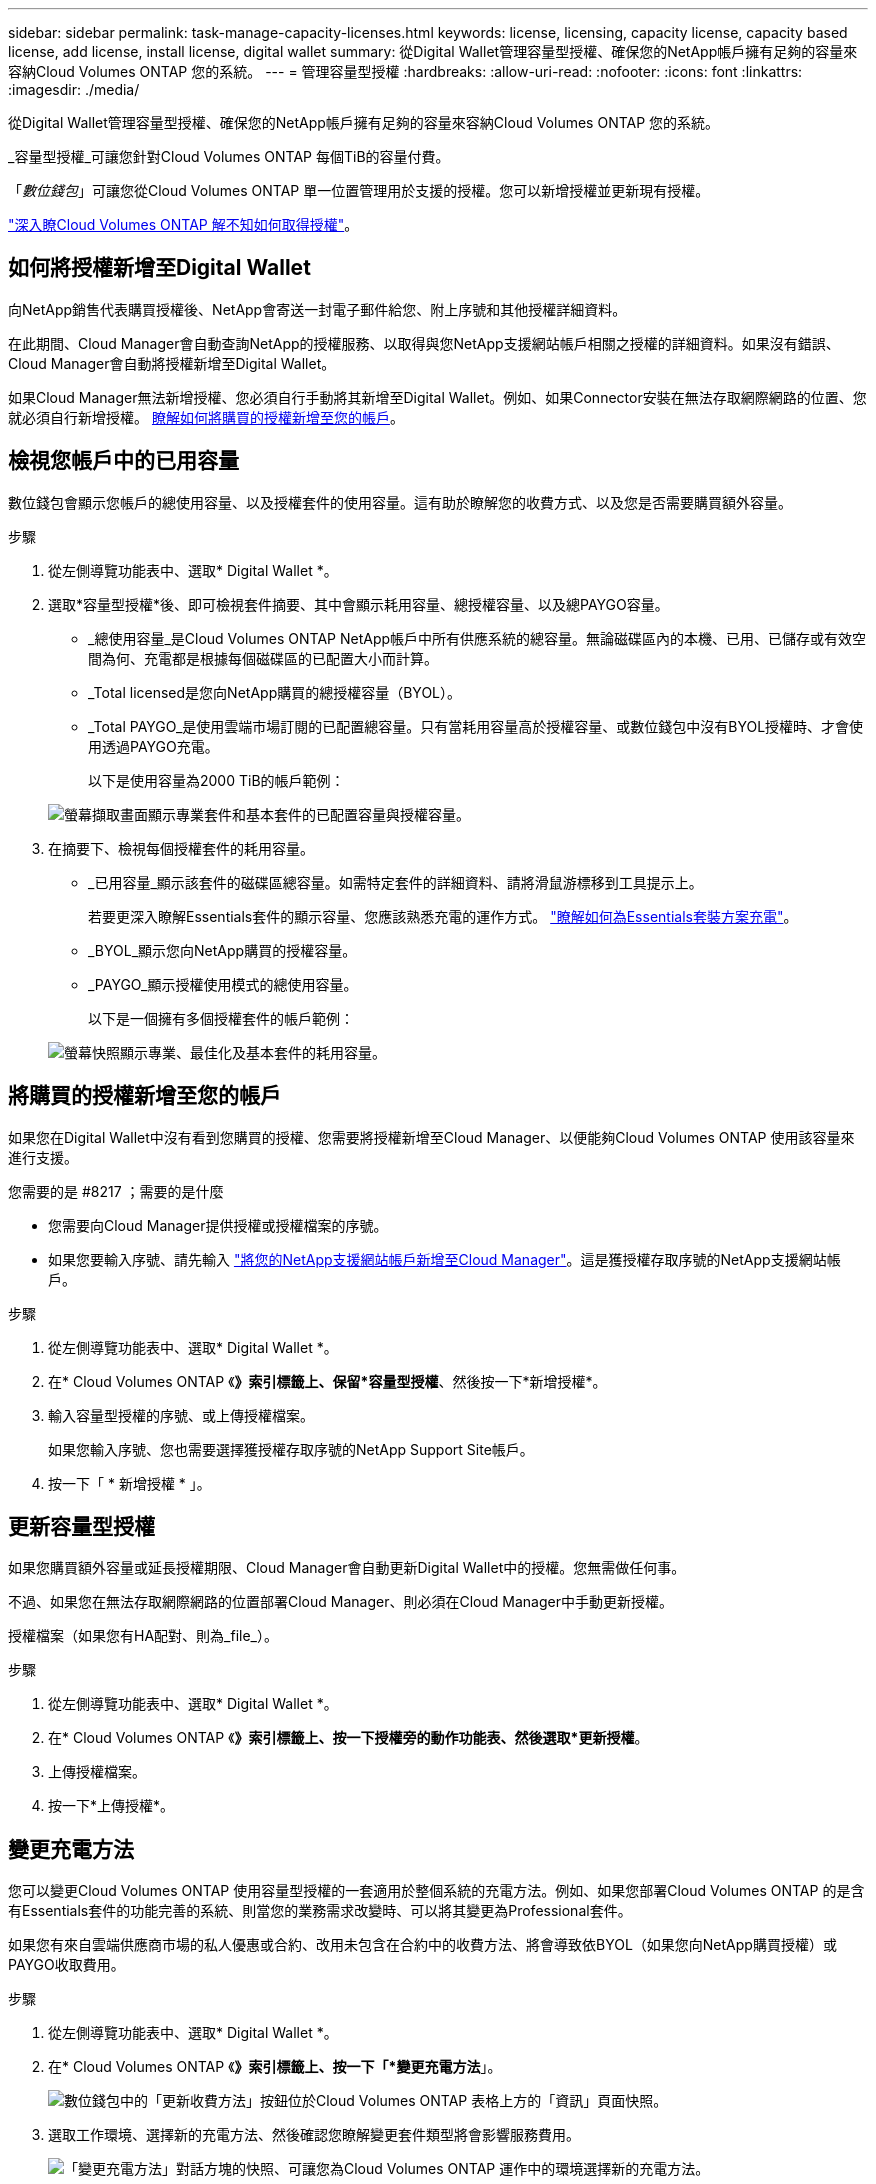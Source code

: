 ---
sidebar: sidebar 
permalink: task-manage-capacity-licenses.html 
keywords: license, licensing, capacity license, capacity based license, add license, install license, digital wallet 
summary: 從Digital Wallet管理容量型授權、確保您的NetApp帳戶擁有足夠的容量來容納Cloud Volumes ONTAP 您的系統。 
---
= 管理容量型授權
:hardbreaks:
:allow-uri-read: 
:nofooter: 
:icons: font
:linkattrs: 
:imagesdir: ./media/


[role="lead"]
從Digital Wallet管理容量型授權、確保您的NetApp帳戶擁有足夠的容量來容納Cloud Volumes ONTAP 您的系統。

_容量型授權_可讓您針對Cloud Volumes ONTAP 每個TiB的容量付費。

「_數位錢包_」可讓您從Cloud Volumes ONTAP 單一位置管理用於支援的授權。您可以新增授權並更新現有授權。

link:concept-licensing.html["深入瞭Cloud Volumes ONTAP 解不知如何取得授權"]。



== 如何將授權新增至Digital Wallet

向NetApp銷售代表購買授權後、NetApp會寄送一封電子郵件給您、附上序號和其他授權詳細資料。

在此期間、Cloud Manager會自動查詢NetApp的授權服務、以取得與您NetApp支援網站帳戶相關之授權的詳細資料。如果沒有錯誤、Cloud Manager會自動將授權新增至Digital Wallet。

如果Cloud Manager無法新增授權、您必須自行手動將其新增至Digital Wallet。例如、如果Connector安裝在無法存取網際網路的位置、您就必須自行新增授權。 <<Add purchased licenses to your account,瞭解如何將購買的授權新增至您的帳戶>>。



== 檢視您帳戶中的已用容量

數位錢包會顯示您帳戶的總使用容量、以及授權套件的使用容量。這有助於瞭解您的收費方式、以及您是否需要購買額外容量。

.步驟
. 從左側導覽功能表中、選取* Digital Wallet *。
. 選取*容量型授權*後、即可檢視套件摘要、其中會顯示耗用容量、總授權容量、以及總PAYGO容量。
+
** _總使用容量_是Cloud Volumes ONTAP NetApp帳戶中所有供應系統的總容量。無論磁碟區內的本機、已用、已儲存或有效空間為何、充電都是根據每個磁碟區的已配置大小而計算。
** _Total licensed是您向NetApp購買的總授權容量（BYOL）。
** _Total PAYGO_是使用雲端市場訂閱的已配置總容量。只有當耗用容量高於授權容量、或數位錢包中沒有BYOL授權時、才會使用透過PAYGO充電。
+
以下是使用容量為2000 TiB的帳戶範例：

+
image:screenshot_capacity-based-licenses.png["螢幕擷取畫面顯示專業套件和基本套件的已配置容量與授權容量。"]



. 在摘要下、檢視每個授權套件的耗用容量。
+
** _已用容量_顯示該套件的磁碟區總容量。如需特定套件的詳細資料、請將滑鼠游標移到工具提示上。
+
若要更深入瞭解Essentials套件的顯示容量、您應該熟悉充電的運作方式。 link:concept-licensing.html#notes-about-charging["瞭解如何為Essentials套裝方案充電"]。

** _BYOL_顯示您向NetApp購買的授權容量。
** _PAYGO_顯示授權使用模式的總使用容量。
+
以下是一個擁有多個授權套件的帳戶範例：

+
image:screenshot-digital-wallet-packages.png["螢幕快照顯示專業、最佳化及基本套件的耗用容量。"]







== 將購買的授權新增至您的帳戶

如果您在Digital Wallet中沒有看到您購買的授權、您需要將授權新增至Cloud Manager、以便能夠Cloud Volumes ONTAP 使用該容量來進行支援。

.您需要的是 #8217 ；需要的是什麼
* 您需要向Cloud Manager提供授權或授權檔案的序號。
* 如果您要輸入序號、請先輸入 https://docs.netapp.com/us-en/cloud-manager-setup-admin/task-adding-nss-accounts.html["將您的NetApp支援網站帳戶新增至Cloud Manager"^]。這是獲授權存取序號的NetApp支援網站帳戶。


.步驟
. 從左側導覽功能表中、選取* Digital Wallet *。
. 在* Cloud Volumes ONTAP 《*》索引標籤上、保留*容量型授權*、然後按一下*新增授權*。
. 輸入容量型授權的序號、或上傳授權檔案。
+
如果您輸入序號、您也需要選擇獲授權存取序號的NetApp Support Site帳戶。

. 按一下「 * 新增授權 * 」。




== 更新容量型授權

如果您購買額外容量或延長授權期限、Cloud Manager會自動更新Digital Wallet中的授權。您無需做任何事。

不過、如果您在無法存取網際網路的位置部署Cloud Manager、則必須在Cloud Manager中手動更新授權。

授權檔案（如果您有HA配對、則為_file_）。

.步驟
. 從左側導覽功能表中、選取* Digital Wallet *。
. 在* Cloud Volumes ONTAP 《*》索引標籤上、按一下授權旁的動作功能表、然後選取*更新授權*。
. 上傳授權檔案。
. 按一下*上傳授權*。




== 變更充電方法

您可以變更Cloud Volumes ONTAP 使用容量型授權的一套適用於整個系統的充電方法。例如、如果您部署Cloud Volumes ONTAP 的是含有Essentials套件的功能完善的系統、則當您的業務需求改變時、可以將其變更為Professional套件。

ifdef::azure[]

.限制
* 不支援改用最佳化的充電方法。
* 不支援變更Edge Cache授權。


endif::azure[]

如果您有來自雲端供應商市場的私人優惠或合約、改用未包含在合約中的收費方法、將會導致依BYOL（如果您向NetApp購買授權）或PAYGO收取費用。

.步驟
. 從左側導覽功能表中、選取* Digital Wallet *。
. 在* Cloud Volumes ONTAP 《*》索引標籤上、按一下「*變更充電方法*」。
+
image:screenshot-digital-wallet-charging-method-button.png["數位錢包中的「更新收費方法」按鈕位於Cloud Volumes ONTAP 表格上方的「資訊」頁面快照。"]

. 選取工作環境、選擇新的充電方法、然後確認您瞭解變更套件類型將會影響服務費用。
+
image:screenshot-digital-wallet-charging-method.png["「變更充電方法」對話方塊的快照、可讓您為Cloud Volumes ONTAP 運作中的環境選擇新的充電方法。"]

. 按一下*變更收費方法*。


Cloud Manager改變Cloud Volumes ONTAP 了對此系統的充電方法。

您可能也會注意到、Digital Wallet會重新整理每種套件類型的耗用容量、以因應您剛做的變更。



== 移除容量型授權

如果容量型授權過期且不再使用、您可以隨時將其移除。

.步驟
. 從左側導覽功能表中、選取* Digital Wallet *。
. 在* Cloud Volumes ONTAP 《*》索引標籤上、按一下授權旁的動作功能表、然後選取*移除授權*。
. 按一下「 * 移除 * 」以確認。

